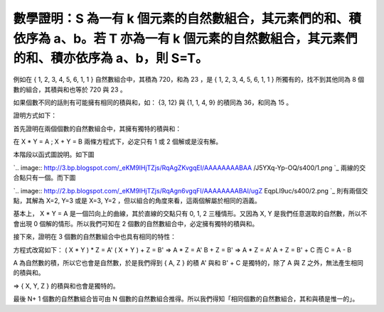 數學證明：S 為一有 k 個元素的自然數組合，其元素們的和、積依序為 a、b。若 T 亦為一有 k 個元素的自然數組合，其元素們的和、積亦依序為 a、b，則 S=T。
================================================================================

例如在 { 1, 2, 3, 4, 5, 6, 1, 1 } 自然數組合中，其積為 720，和為 23 ，是 { 1, 2, 3, 4, 5, 6, 1,
1 } 所獨有的，找不到其他同為 8 個數的組合，其積與和也等於 720 與 23 。

如果個數不同的話則有可能擁有相同的積與和，如： {3, 12} 與 {1, 1, 4, 9} 的積同為 36，和同為 15 。

證明方式如下：

首先證明在兩個個數的自然數組合中，其擁有獨特的積與和：

在 X * Y = A ; X + Y = B 兩條方程式下，必定只有 1 或 2 個解或是沒有解。

本階段以函式圖說明。如下圖

`.. image:: http://3.bp.blogspot.com/_eKM9lHjTZjs/RqAgZKvgqEI/AAAAAAAABAA
/J5YXq-Yp-OQ/s400/1.png
`_
兩線的交合點只有一個。而下圖

`.. image:: http://2.bp.blogspot.com/_eKM9lHjTZjs/RqAgn6vgqFI/AAAAAAAABAI/ugZ
EqpLI9uc/s400/2.png
`_
則有兩個交點，其解為 X=2, Y=3 或是 X=3, Y=2 ，但以組合的角度來看，這兩個解屬於相同的涵義。

基本上， X * Y = A 是一個凹向上的曲線，其於直線的交點只有 0, 1, 2 三種情形。又因為 X, Y 是我們任意選取的自然數，所以不會出現 0
個解的情形。所以我們可知在 2 個數的自然數組合中，必定擁有獨特的積與和。

接下來，證明在 3 個數的自然數組合中也具有相同的特性：

方程式改寫如下：
( X * Y ) * Z = A'
( X + Y ) + Z = B'
=>
A * Z = A'
B + Z = B'
=>
A * Z = A'
A + Z = B' + C
而 C = A - B

A 為自然數的積，所以它也會是自然數，於是我們得到 { A, Z } 的積 A' 與和 B' + C 是獨特的，除了 A 與 Z
之外，無法產生相同的積與和。

=> { X, Y, Z } 的積與和也會是獨特的。

最後 N+ 1 個數的自然數組合皆可由 N 個數的自然數組合推得。所以我們得知「相同個數的自然數組合，其和與積是惟一的」。


.. _本階段以函式圖說明。如下圖:
    http://3.bp.blogspot.com/_eKM9lHjTZjs/RqAgZKvgqEI/AAAAAAAABAA/J5YXq-Yp-
    OQ/s1600-h/1.png
.. _兩線的交合點只有一個。而下圖: http://2.bp.blogspot.com/_eKM9lHjTZjs/RqAgn6vgqFI/AAA
    AAAAABAI/ugZEqpLI9uc/s1600-h/2.png


.. author:: default
.. categories:: chinese
.. tags:: math
.. comments::